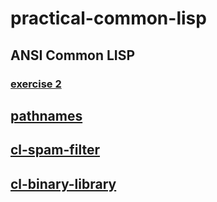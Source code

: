 #+options: toc:nil

* practical-common-lisp

** ANSI Common LISP

*** [[file:exercise/exercise-2.org::*exercise 2][exercise 2]]

** [[file:pathnames/README.md][pathnames]]

** [[file:cl-spam-filter/README.md][cl-spam-filter]]

** [[file:mp3-browser/README.md][cl-binary-library]]


